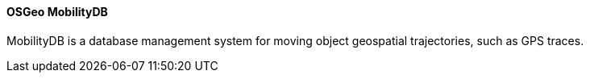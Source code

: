 ==== OSGeo MobilityDB

MobilityDB is a database management system for moving object geospatial trajectories, such as GPS traces.
